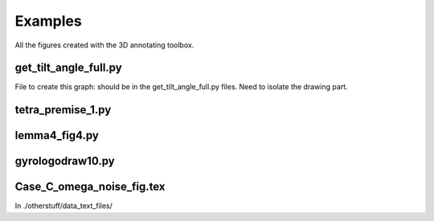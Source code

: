 Examples
========

All the figures created with the 3D annotating toolbox.

get_tilt_angle_full.py
-----------------------

.. image:: ../../../figure_2_af_resized_powered.PNG
   :scale: 80 %
   :align: center

File to create this graph: should be in the get_tilt_angle_full.py files. Need to isolate the drawing part.

tetra_premise_1.py
------------------

.. image:: ./figures/Fig_1.png
   :scale: 60 %
   :align: center

lemma4_fig4.py
--------------

.. tikz:: Ceva's theorem
   :include: ./figures/lemma4_fig4.pgf

gyrologodraw10.py
-----------------

.. image:: ./figures/logo_June28_2017.png
   :align: center 

Case_C_omega_noise_fig.tex
--------------------------
In ./otherstuff/data_text_files/
